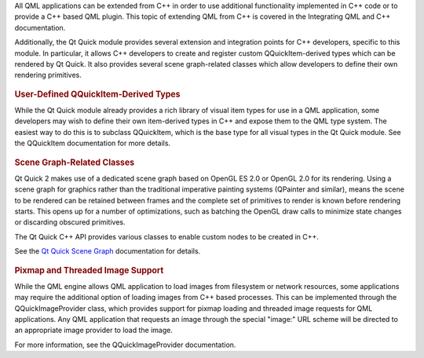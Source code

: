 

All QML applications can be extended from C++ in order to use additional
functionality implemented in C++ code or to provide a C++ based QML
plugin. This topic of extending QML from C++ is covered in the
Integrating QML and C++ documentation.

Additionally, the Qt Quick module provides several extension and
integration points for C++ developers, specific to this module. In
particular, it allows C++ developers to create and register custom
QQuickItem-derived types which can be rendered by Qt Quick. It also
provides several scene graph-related classes which allow developers to
define their own rendering primitives.

       \        
.. rubric:: User-Defined QQuickItem-Derived Types
   :name: user-defined-qquickitem-derived-types

While the Qt Quick module already provides a rich library of visual item
types for use in a QML application, some developers may wish to define
their own item-derived types in C++ and expose them to the QML type
system. The easiest way to do this is to subclass QQuickItem, which is
the base type for all visual types in the Qt Quick module. See the
QQuickItem documentation for more details.

       \        
.. rubric:: Scene Graph-Related Classes
   :name: scene-graph-related-classes

Qt Quick 2 makes use of a dedicated scene graph based on OpenGL ES 2.0
or OpenGL 2.0 for its rendering. Using a scene graph for graphics rather
than the traditional imperative painting systems (QPainter and similar),
means the scene to be rendered can be retained between frames and the
complete set of primitives to render is known before rendering starts.
This opens up for a number of optimizations, such as batching the OpenGL
draw calls to minimize state changes or discarding obscured primitives.

The Qt Quick C++ API provides various classes to enable custom nodes to
be created in C++.

See the `Qt Quick Scene
Graph </sdk/apps/qml/QtQuick/qtquick-visualcanvas-scenegraph/>`__
documentation for details.

       \        
.. rubric:: Pixmap and Threaded Image Support
   :name: pixmap-and-threaded-image-support

While the QML engine allows QML application to load images from
filesystem or network resources, some applications may require the
additional option of loading images from C++ based processes. This can
be implemented through the QQuickImageProvider class, which provides
support for pixmap loading and threaded image requests for QML
applications. Any QML application that requests an image through the
special "image:" URL scheme will be directed to an appropriate image
provider to load the image.

For more information, see the QQuickImageProvider documentation.

